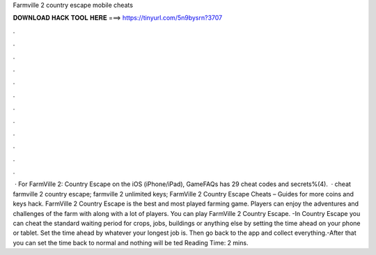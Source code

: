 Farmville 2 country escape mobile cheats

𝐃𝐎𝐖𝐍𝐋𝐎𝐀𝐃 𝐇𝐀𝐂𝐊 𝐓𝐎𝐎𝐋 𝐇𝐄𝐑𝐄 ===> https://tinyurl.com/5n9bysrn?3707

.

.

.

.

.

.

.

.

.

.

.

.

 · For FarmVille 2: Country Escape on the iOS (iPhone/iPad), GameFAQs has 29 cheat codes and secrets%(4).  · cheat farmville 2 country escape; farmville 2 unlimited keys; FarmVille 2 Country Escape Cheats – Guides for more coins and keys hack. FarmVille 2 Country Escape is the best and most played farming game. Players can enjoy the adventures and challenges of the farm with along with a lot of players. You can play FarmVille 2 Country Escape. -In Country Escape you can cheat the standard waiting period for crops, jobs, buildings or anything else by setting the time ahead on your phone or tablet. Set the time ahead by whatever your longest job is. Then go back to the app and collect everything.-After that you can set the time back to normal and nothing will be ted Reading Time: 2 mins.